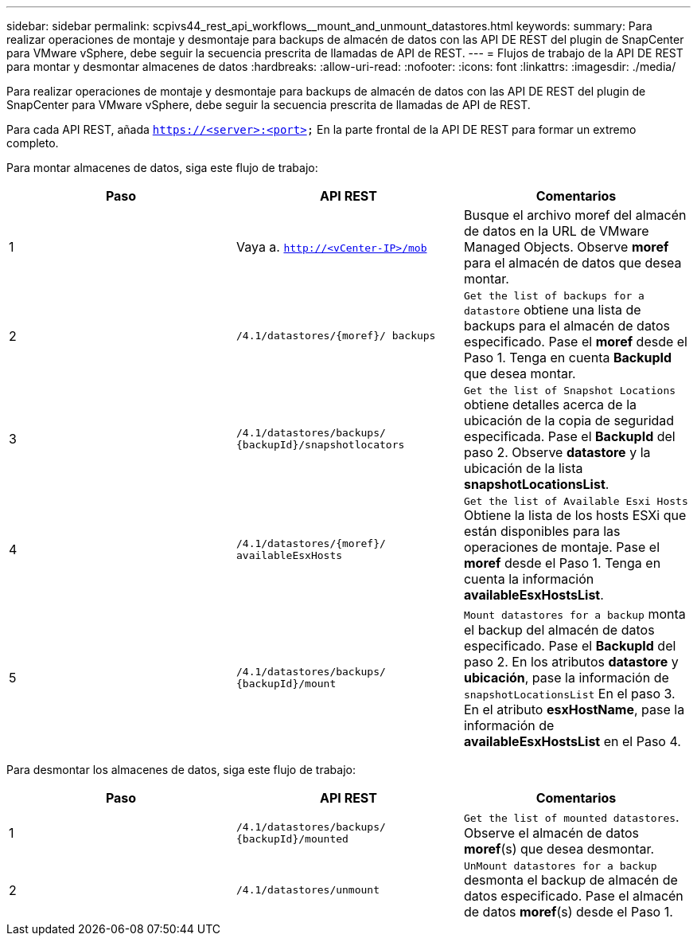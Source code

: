 ---
sidebar: sidebar 
permalink: scpivs44_rest_api_workflows__mount_and_unmount_datastores.html 
keywords:  
summary: Para realizar operaciones de montaje y desmontaje para backups de almacén de datos con las API DE REST del plugin de SnapCenter para VMware vSphere, debe seguir la secuencia prescrita de llamadas de API de REST. 
---
= Flujos de trabajo de la API DE REST para montar y desmontar almacenes de datos
:hardbreaks:
:allow-uri-read: 
:nofooter: 
:icons: font
:linkattrs: 
:imagesdir: ./media/


[role="lead"]
Para realizar operaciones de montaje y desmontaje para backups de almacén de datos con las API DE REST del plugin de SnapCenter para VMware vSphere, debe seguir la secuencia prescrita de llamadas de API de REST.

Para cada API REST, añada `https://<server>:<port>` En la parte frontal de la API DE REST para formar un extremo completo.

Para montar almacenes de datos, siga este flujo de trabajo:

|===
| Paso | API REST | Comentarios 


| 1 | Vaya a. `http://<vCenter-IP>/mob` | Busque el archivo moref del almacén de datos en la URL de VMware Managed Objects. Observe *moref* para el almacén de datos que desea montar. 


| 2 | `/4.1/datastores/{moref}/
backups` | `Get the list of backups for a datastore` obtiene una lista de backups para el almacén de datos especificado. Pase el *moref* desde el Paso 1. Tenga en cuenta *BackupId* que desea montar. 


| 3 | `/4.1/datastores/backups/
{backupId}/snapshotlocators` | `Get the list of Snapshot Locations` obtiene detalles acerca de la ubicación de la copia de seguridad especificada. Pase el *BackupId* del paso 2. Observe *datastore* y la ubicación de la lista *snapshotLocationsList*. 


| 4 | `/4.1/datastores/{moref}/
availableEsxHosts` | `Get the list of Available Esxi Hosts` Obtiene la lista de los hosts ESXi que están disponibles para las operaciones de montaje. Pase el *moref* desde el Paso 1. Tenga en cuenta la información *availableEsxHostsList*. 


| 5 | `/4.1/datastores/backups/
{backupId}/mount` | `Mount datastores for a backup` monta el backup del almacén de datos especificado. Pase el *BackupId* del paso 2. En los atributos *datastore* y *ubicación*, pase la información de `snapshotLocationsList` En el paso 3. En el atributo *esxHostName*, pase la información de *availableEsxHostsList* en el Paso 4. 
|===
Para desmontar los almacenes de datos, siga este flujo de trabajo:

|===
| Paso | API REST | Comentarios 


| 1 | `/4.1/datastores/backups/
{backupId}/mounted` | `Get the list of mounted datastores`. Observe el almacén de datos *moref*(s) que desea desmontar. 


| 2 | `/4.1/datastores/unmount` | `UnMount datastores for a backup` desmonta el backup de almacén de datos especificado. Pase el almacén de datos *moref*(s) desde el Paso 1. 
|===